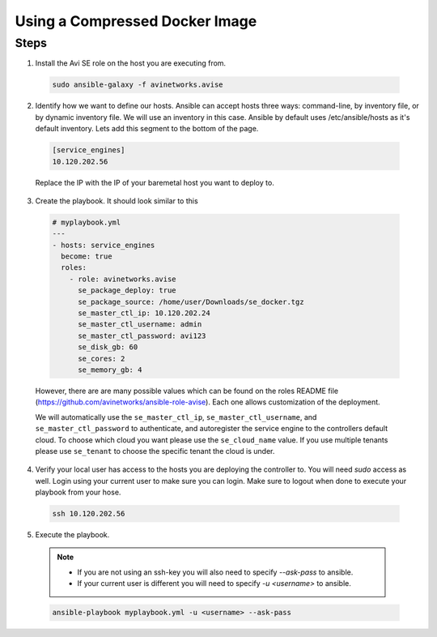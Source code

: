 Using a Compressed Docker Image
------------------------------------

Steps
^^^^^

1. Install the Avi SE role on the host you are executing from.

  .. code-block:: bash

    sudo ansible-galaxy -f avinetworks.avise

2. Identify how we want to define our hosts. Ansible can accept hosts three ways: command-line, by inventory file, or by dynamic inventory file. We will use an inventory in this case. Ansible by default uses /etc/ansible/hosts as it's default inventory. Lets add this segment to the bottom of the page.

  .. code-block:: text

      [service_engines]
      10.120.202.56

  Replace the IP with the IP of your baremetal host you want to deploy to.

3. Create the playbook. It should look similar to this

  .. code-block:: yaml

    # myplaybook.yml
    ---
    - hosts: service_engines
      become: true
      roles:
        - role: avinetworks.avise
          se_package_deploy: true
          se_package_source: /home/user/Downloads/se_docker.tgz
          se_master_ctl_ip: 10.120.202.24
          se_master_ctl_username: admin
          se_master_ctl_password: avi123
          se_disk_gb: 60
          se_cores: 2
          se_memory_gb: 4

  However, there are are many possible values which can be found on the roles README file (https://github.com/avinetworks/ansible-role-avise). Each one allows customization of the deployment.

  We will automatically use the ``se_master_ctl_ip``, ``se_master_ctl_username``, and ``se_master_ctl_password`` to authenticate, and autoregister the service engine to the controllers default cloud. To choose which cloud you want please use the ``se_cloud_name`` value. If you use multiple tenants please use ``se_tenant`` to choose the specific tenant the cloud is under.

4. Verify your local user has access to the hosts you are deploying the controller to. You will need `sudo` access as well. Login using your current user to make sure you can login. Make sure to logout when done to execute your playbook from your hose.

  .. code-block:: bash

    ssh 10.120.202.56

5. Execute the playbook.

  .. note::
    - If you are not using an ssh-key you will also need to specify `--ask-pass` to ansible.
    - If your current user is different you will need to specify `-u <username>` to ansible.

  .. code:: bash

    ansible-playbook myplaybook.yml -u <username> --ask-pass
